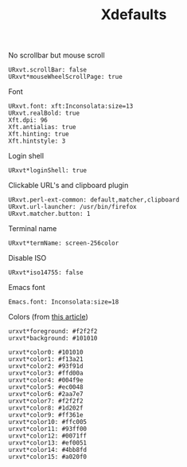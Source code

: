 #+TITLE: Xdefaults

No scrollbar but mouse scroll
#+BEGIN_SRC shell-script :tangle ~/.Xdefaults :padline no
  URxvt.scrollBar: false
  URxvt*mouseWheelScrollPage: true
#+END_SRC

Font
#+BEGIN_SRC shell-script :tangle ~/.Xdefaults :padline no
  URxvt.font: xft:Inconsolata:size=13
  URxvt.realBold: true
  Xft.dpi: 96
  Xft.antialias: true
  Xft.hinting: true
  Xft.hintstyle: 3
#+END_SRC

Login shell
#+BEGIN_SRC shell-script :tangle ~/.Xdefaults :padline no
  URxvt*loginShell: true
#+END_SRC

Clickable URL's and clipboard plugin
#+BEGIN_SRC shell-script :tangle ~/.Xdefaults :padline no
  URxvt.perl-ext-common: default,matcher,clipboard
  URxvt.url-launcher: /usr/bin/firefox
  URxvt.matcher.button: 1
#+END_SRC

Terminal name
#+BEGIN_SRC shell-script :tangle ~/.Xdefaults :padline no
  URxvt*termName: screen-256color
#+END_SRC

Disable ISO
#+BEGIN_SRC shell-script :tangle ~/.Xdefaults :padline no
  URxvt*iso14755: false
#+END_SRC

Emacs font
#+BEGIN_SRC shell-script :tangle ~/.Xdefaults :padline no
  Emacs.font: Inconsolata:size=18
#+END_SRC

Colors (from [[http://bastian.rieck.ru/blog/posts/2013/making_urxvt_beautiful/][this article]])
#+BEGIN_SRC shell-script :tangle ~/.Xdefaults :padline no
  urxvt*foreground: #f2f2f2
  urxvt*background: #101010
  
  urxvt*color0: #101010
  urxvt*color1: #f13a21
  urxvt*color2: #93f91d
  urxvt*color3: #ffd00a
  urxvt*color4: #004f9e
  urxvt*color5: #ec0048
  urxvt*color6: #2aa7e7
  urxvt*color7: #f2f2f2
  urxvt*color8: #1d202f
  urxvt*color9: #ff361e
  urxvt*color10: #ffc005
  urxvt*color11: #93ff00
  urxvt*color12: #0071ff
  urxvt*color13: #ef0051
  urxvt*color14: #4bb8fd
  urxvt*color15: #a020f0
#+END_SRC
